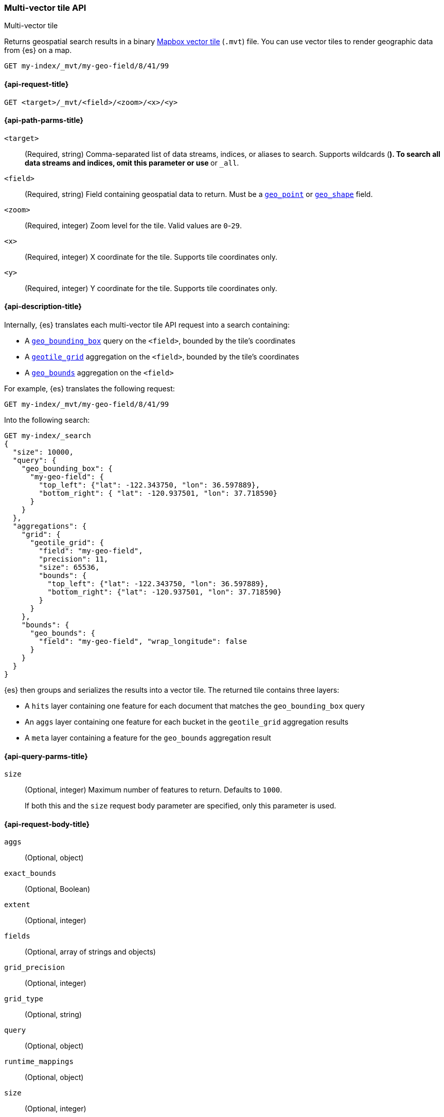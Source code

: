 
[[multi-vector-tiles-api]]
=== Multi-vector tile API
++++
<titleabbrev>Multi-vector tile</titleabbrev>
++++

Returns geospatial search results in a binary
https://github.com/mapbox/vector-tile-spec[Mapbox vector tile] (`.mvt`) file.
You can use vector tiles to render geographic data from {es} on a map.

////
[source,console]
----
PUT my-index
{
  "mappings": {
    "properties": {
      "my-geo-field": {
        "type": "geo_point"
      }
    }
  }
}

PUT my-index/_doc/0?refresh
{
  "my-geo-field": "37.386051,-122.083855"
}
----
////

[source,console]
----
GET my-index/_mvt/my-geo-field/8/41/99
----
// TEST[continued]

[[multi-vector-tiles-api-request]]
==== {api-request-title}

`GET <target>/_mvt/<field>/<zoom>/<x>/<y>`

[[multi-vector-tiles-api-path-params]]
==== {api-path-parms-title}

`<target>`::
(Required, string) Comma-separated list of data streams, indices, or aliases to
search. Supports wildcards (`*`). To search all data streams and indices, omit
this parameter or use `*` or `_all`.

`<field>`::
(Required, string) Field containing geospatial data to return. Must be a
<<geo-point,`geo_point`>> or <<geo-shape,`geo_shape`>> field.

`<zoom>`::
(Required, integer) Zoom level for the tile. Valid values are `0`-`29`.

`<x>`::
(Required, integer) X coordinate for the tile. Supports tile coordinates only.

`<y>`::
(Required, integer) Y coordinate for the tile. Supports tile coordinates only.

[[multi-vector-tiles-api-desc]]
==== {api-description-title}

Internally, {es} translates each multi-vector tile API request into a search
containing:

* A <<query-dsl-geo-bounding-box-query,`geo_bounding_box`>> query on the
`<field>`, bounded by the tile's coordinates

* A <<search-aggregations-bucket-geotilegrid-aggregation,`geotile_grid`>>
aggregation on the `<field>`, bounded by the tile's coordinates

* A <<search-aggregations-metrics-geobounds-aggregation,`geo_bounds`>>
aggregation on the `<field>`

For example, {es} translates the following request:

[source,console]
----
GET my-index/_mvt/my-geo-field/8/41/99
----
// TEST[continued]

Into the following search:

[source,console]
----
GET my-index/_search
{
  "size": 10000,
  "query": {
    "geo_bounding_box": {
      "my-geo-field": {
        "top_left": {"lat": -122.343750, "lon": 36.597889},
        "bottom_right": { "lat": -120.937501, "lon": 37.718590}
      }
    }
  },
  "aggregations": {
    "grid": {
      "geotile_grid": {
        "field": "my-geo-field",
        "precision": 11,
        "size": 65536,
        "bounds": {
          "top_left": {"lat": -122.343750, "lon": 36.597889},
          "bottom_right": {"lat": -120.937501, "lon": 37.718590}
        }
      }
    },
    "bounds": {
      "geo_bounds": {
        "field": "my-geo-field", "wrap_longitude": false
      }
    }
  }
}
----

{es} then groups and serializes the results into a vector tile. The returned
tile contains three layers:

* A `hits` layer containing one feature for each document that matches the
`geo_bounding_box` query

*  An `aggs` layer containing one feature for each bucket in the `geotile_grid`
aggregation results

* A `meta` layer containing a feature for the `geo_bounds` aggregation result

[[multi-vector-tiles-api-query-params]]
==== {api-query-parms-title}

`size`::
(Optional, integer) Maximum number of features to return. Defaults to
`1000`.
+
If both this and the `size` request body parameter are specified, only this
parameter is used.

[role="child_attributes"]
[[multi-vector-tiles-api-request-body]]
==== {api-request-body-title}

`aggs`::
(Optional, object)

`exact_bounds`::
(Optional, Boolean)

`extent`::
(Optional, integer)

`fields`::
(Optional, array of strings and objects)

`grid_precision`::
(Optional, integer)

`grid_type`::
(Optional, string)

`query`::
(Optional, object)

`runtime_mappings`::
(Optional, object)

`size`::
(Optional, integer)

`sort`::
(Optional, array of objects)
